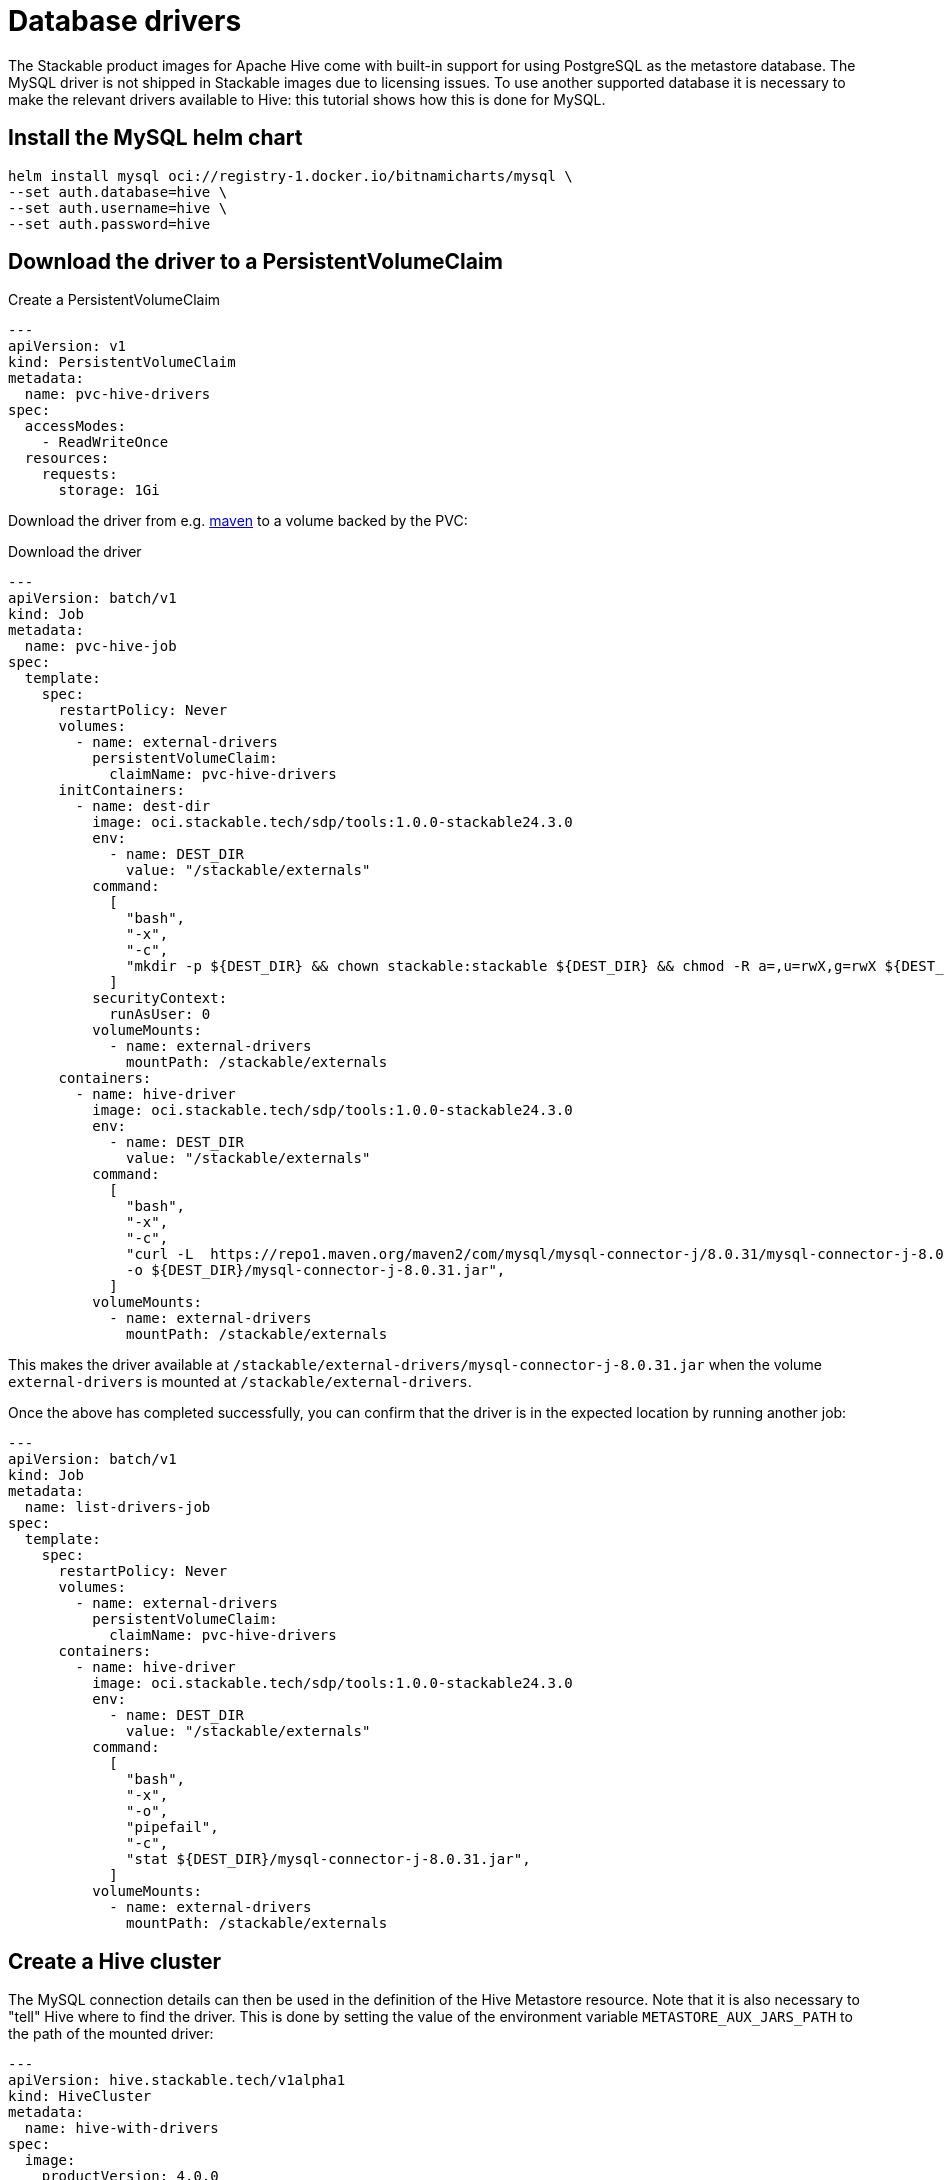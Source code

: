= Database drivers
:description: Learn to configure Apache Hive with MySQL using Helm, PVCs, and custom images. Includes steps for driver setup and Hive cluster creation.

The Stackable product images for Apache Hive come with built-in support for using PostgreSQL as the metastore database.
The MySQL driver is not shipped in Stackable images due to licensing issues.
To use another supported database it is necessary to make the relevant drivers available to Hive: this tutorial shows how this is done for MySQL.

== Install the MySQL helm chart

[source,bash]
----
helm install mysql oci://registry-1.docker.io/bitnamicharts/mysql \
--set auth.database=hive \
--set auth.username=hive \
--set auth.password=hive
----

== Download the driver to a PersistentVolumeClaim

.Create a PersistentVolumeClaim
[source,yaml]
----
---
apiVersion: v1
kind: PersistentVolumeClaim
metadata:
  name: pvc-hive-drivers
spec:
  accessModes:
    - ReadWriteOnce
  resources:
    requests:
      storage: 1Gi
----

Download the driver from e.g. https://repo1.maven.org/maven2/com/mysql/mysql-connector-j/8.0.31/[maven] to a volume backed by the PVC:

.Download the driver
[source,yaml]
----
---
apiVersion: batch/v1
kind: Job
metadata:
  name: pvc-hive-job
spec:
  template:
    spec:
      restartPolicy: Never
      volumes:
        - name: external-drivers
          persistentVolumeClaim:
            claimName: pvc-hive-drivers
      initContainers:
        - name: dest-dir
          image: oci.stackable.tech/sdp/tools:1.0.0-stackable24.3.0
          env:
            - name: DEST_DIR
              value: "/stackable/externals"
          command:
            [
              "bash",
              "-x",
              "-c",
              "mkdir -p ${DEST_DIR} && chown stackable:stackable ${DEST_DIR} && chmod -R a=,u=rwX,g=rwX ${DEST_DIR}",
            ]
          securityContext:
            runAsUser: 0
          volumeMounts:
            - name: external-drivers
              mountPath: /stackable/externals
      containers:
        - name: hive-driver
          image: oci.stackable.tech/sdp/tools:1.0.0-stackable24.3.0
          env:
            - name: DEST_DIR
              value: "/stackable/externals"
          command:
            [
              "bash",
              "-x",
              "-c",
              "curl -L  https://repo1.maven.org/maven2/com/mysql/mysql-connector-j/8.0.31/mysql-connector-j-8.0.31.jar \
              -o ${DEST_DIR}/mysql-connector-j-8.0.31.jar",
            ]
          volumeMounts:
            - name: external-drivers
              mountPath: /stackable/externals
----

This makes the driver available at `/stackable/external-drivers/mysql-connector-j-8.0.31.jar` when the volume `external-drivers` is mounted at `/stackable/external-drivers`.

Once the above has completed successfully, you can confirm that the driver is in the expected location by running another job:

[source,yaml]
----
---
apiVersion: batch/v1
kind: Job
metadata:
  name: list-drivers-job
spec:
  template:
    spec:
      restartPolicy: Never
      volumes:
        - name: external-drivers
          persistentVolumeClaim:
            claimName: pvc-hive-drivers
      containers:
        - name: hive-driver
          image: oci.stackable.tech/sdp/tools:1.0.0-stackable24.3.0
          env:
            - name: DEST_DIR
              value: "/stackable/externals"
          command:
            [
              "bash",
              "-x",
              "-o",
              "pipefail",
              "-c",
              "stat ${DEST_DIR}/mysql-connector-j-8.0.31.jar",
            ]
          volumeMounts:
            - name: external-drivers
              mountPath: /stackable/externals
----

== Create a Hive cluster

The MySQL connection details can then be used in the definition of the Hive Metastore resource.
Note that it is also necessary to "tell" Hive where to find the driver.
This is done by setting the value of the environment variable `METASTORE_AUX_JARS_PATH` to the path of the mounted driver:

[source,yaml]
----
---
apiVersion: hive.stackable.tech/v1alpha1
kind: HiveCluster
metadata:
  name: hive-with-drivers
spec:
  image:
    productVersion: 4.0.0
  clusterConfig:
    database:
      connString: jdbc:mysql://mysql:3306/hive  # <1>
      credentialsSecret: hive-credentials  # <2>
      dbType: mysql
    s3:
      reference: minio  # <3>
  metastore:
    roleGroups:
      default:
        envOverrides:
          METASTORE_AUX_JARS_PATH: "/stackable/external-drivers/mysql-connector-j-8.0.31.jar"   # <4>
        podOverrides:  # <5>
          spec:
            containers:
              - name: hive
                volumeMounts:
                  - name: external-drivers
                    mountPath: /stackable/external-drivers
            volumes:
              - name: external-drivers
                persistentVolumeClaim:
                  claimName: pvc-hive-drivers
        replicas: 1
---
apiVersion: v1
kind: Secret
metadata:
  name: hive-credentials  # <2>
type: Opaque
stringData:
  username: hive
  password: hive
----

<1> The database connection details matching those given when deploying the MySQL Helm chart
<2> Hive credentials are retrieved from a Secret
<3> A reference to the file store using S3 (this has been omitted from this article for the sake of brevity, but is described in e.g. the xref:getting_started/first_steps.adoc[] guide)
<4> Use `envOverrides` to set the driver path
<5> Use `podOverrides` to mount the driver

NOTE: This has been tested on Azure AKS and Amazon EKS, both running Kubernetes 1.29.
The example shows a PVC mounted with the access mode `ReadWriteOnce` as we have a single metastore instance that is deployed only once the jobs have completed, and, so long as these all run after each other, they can be deployed to different nodes.
Different scenarios may require a different access mode, the availability of which is dependent on the type of cluster in use.

== Alternative: using a custom image

If you have access to a registry to store custom images, another approach is to build a custom image on top of a Stackable product image and "bake" the driver into it directly:

.Copy the driver
[source]
----
FROM oci.stackable.tech/sdp/hive:4.0.0-stackable0.0.0-dev

RUN curl --fail -L https://repo1.maven.org/maven2/com/mysql/mysql-connector-j/8.0.31/mysql-connector-j-8.0.31.jar -o /stackable/mysql-connector-j-8.0.31.jar
----

.Build and tag the image
[source]
----
docker build -f ./Dockerfile -t oci.stackable.tech/sdp/hive:4.0.0-stackable0.0.0-dev-mysql .
----

.Reference the new path to the driver without the need for using a volume mounted from a PVC
[source, yaml]
----
---
apiVersion: hive.stackable.tech/v1alpha1
kind: HiveCluster
metadata:
  name: hive
spec:
  image:
    custom: oci.stackable.tech/sdp/hive:4.0.0-stackable0.0.0-dev-mysql  # <1>
    productVersion: 4.0.0
  clusterConfig:
    database:
      ...
    s3:
      ...
  metastore:
    config:
      logging:
        enableVectorAgent: False
    roleGroups:
      default:
        envOverrides:
          METASTORE_AUX_JARS_PATH: "/stackable/mysql-connector-j-8.0.31.jar"  # <2>
        replicas: 1
----

<1> Name of the custom image containing the driver
<2> Path to the driver
